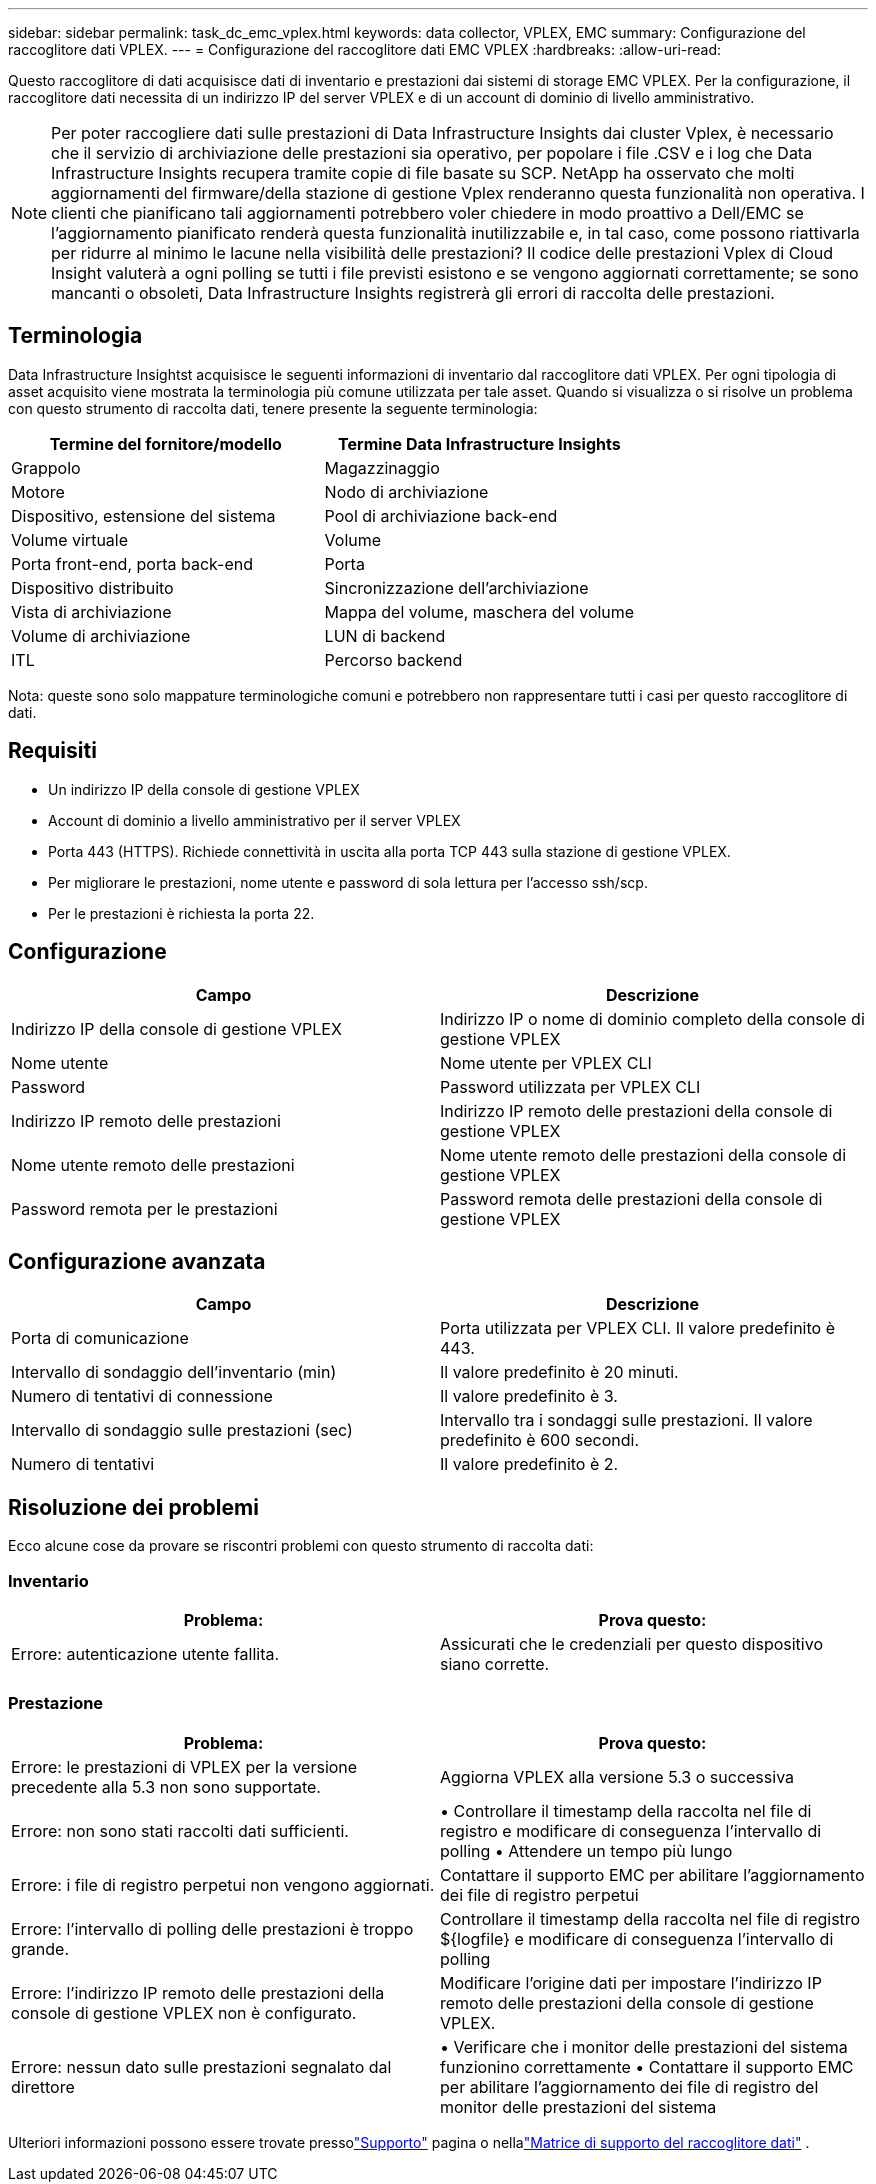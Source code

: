 ---
sidebar: sidebar 
permalink: task_dc_emc_vplex.html 
keywords: data collector, VPLEX, EMC 
summary: Configurazione del raccoglitore dati VPLEX. 
---
= Configurazione del raccoglitore dati EMC VPLEX
:hardbreaks:
:allow-uri-read: 


[role="lead"]
Questo raccoglitore di dati acquisisce dati di inventario e prestazioni dai sistemi di storage EMC VPLEX.  Per la configurazione, il raccoglitore dati necessita di un indirizzo IP del server VPLEX e di un account di dominio di livello amministrativo.


NOTE: Per poter raccogliere dati sulle prestazioni di Data Infrastructure Insights dai cluster Vplex, è necessario che il servizio di archiviazione delle prestazioni sia operativo, per popolare i file .CSV e i log che Data Infrastructure Insights recupera tramite copie di file basate su SCP.  NetApp ha osservato che molti aggiornamenti del firmware/della stazione di gestione Vplex renderanno questa funzionalità non operativa.  I clienti che pianificano tali aggiornamenti potrebbero voler chiedere in modo proattivo a Dell/EMC se l'aggiornamento pianificato renderà questa funzionalità inutilizzabile e, in tal caso, come possono riattivarla per ridurre al minimo le lacune nella visibilità delle prestazioni?  Il codice delle prestazioni Vplex di Cloud Insight valuterà a ogni polling se tutti i file previsti esistono e se vengono aggiornati correttamente; se sono mancanti o obsoleti, Data Infrastructure Insights registrerà gli errori di raccolta delle prestazioni.



== Terminologia

Data Infrastructure Insightst acquisisce le seguenti informazioni di inventario dal raccoglitore dati VPLEX.  Per ogni tipologia di asset acquisito viene mostrata la terminologia più comune utilizzata per tale asset.  Quando si visualizza o si risolve un problema con questo strumento di raccolta dati, tenere presente la seguente terminologia:

[cols="2*"]
|===
| Termine del fornitore/modello | Termine Data Infrastructure Insights 


| Grappolo | Magazzinaggio 


| Motore | Nodo di archiviazione 


| Dispositivo, estensione del sistema | Pool di archiviazione back-end 


| Volume virtuale | Volume 


| Porta front-end, porta back-end | Porta 


| Dispositivo distribuito | Sincronizzazione dell'archiviazione 


| Vista di archiviazione | Mappa del volume, maschera del volume 


| Volume di archiviazione | LUN di backend 


| ITL | Percorso backend 
|===
Nota: queste sono solo mappature terminologiche comuni e potrebbero non rappresentare tutti i casi per questo raccoglitore di dati.



== Requisiti

* Un indirizzo IP della console di gestione VPLEX
* Account di dominio a livello amministrativo per il server VPLEX
* Porta 443 (HTTPS).  Richiede connettività in uscita alla porta TCP 443 sulla stazione di gestione VPLEX.
* Per migliorare le prestazioni, nome utente e password di sola lettura per l'accesso ssh/scp.
* Per le prestazioni è richiesta la porta 22.




== Configurazione

[cols="2*"]
|===
| Campo | Descrizione 


| Indirizzo IP della console di gestione VPLEX | Indirizzo IP o nome di dominio completo della console di gestione VPLEX 


| Nome utente | Nome utente per VPLEX CLI 


| Password | Password utilizzata per VPLEX CLI 


| Indirizzo IP remoto delle prestazioni | Indirizzo IP remoto delle prestazioni della console di gestione VPLEX 


| Nome utente remoto delle prestazioni | Nome utente remoto delle prestazioni della console di gestione VPLEX 


| Password remota per le prestazioni | Password remota delle prestazioni della console di gestione VPLEX 
|===


== Configurazione avanzata

[cols="2*"]
|===
| Campo | Descrizione 


| Porta di comunicazione | Porta utilizzata per VPLEX CLI.  Il valore predefinito è 443. 


| Intervallo di sondaggio dell'inventario (min) | Il valore predefinito è 20 minuti. 


| Numero di tentativi di connessione | Il valore predefinito è 3. 


| Intervallo di sondaggio sulle prestazioni (sec) | Intervallo tra i sondaggi sulle prestazioni. Il valore predefinito è 600 secondi. 


| Numero di tentativi | Il valore predefinito è 2. 
|===


== Risoluzione dei problemi

Ecco alcune cose da provare se riscontri problemi con questo strumento di raccolta dati:



=== Inventario

[cols="2*"]
|===
| Problema: | Prova questo: 


| Errore: autenticazione utente fallita. | Assicurati che le credenziali per questo dispositivo siano corrette. 
|===


=== Prestazione

[cols="2*"]
|===
| Problema: | Prova questo: 


| Errore: le prestazioni di VPLEX per la versione precedente alla 5.3 non sono supportate. | Aggiorna VPLEX alla versione 5.3 o successiva 


| Errore: non sono stati raccolti dati sufficienti. | • Controllare il timestamp della raccolta nel file di registro e modificare di conseguenza l'intervallo di polling • Attendere un tempo più lungo 


| Errore: i file di registro perpetui non vengono aggiornati. | Contattare il supporto EMC per abilitare l'aggiornamento dei file di registro perpetui 


| Errore: l'intervallo di polling delle prestazioni è troppo grande. | Controllare il timestamp della raccolta nel file di registro ${logfile} e modificare di conseguenza l'intervallo di polling 


| Errore: l'indirizzo IP remoto delle prestazioni della console di gestione VPLEX non è configurato. | Modificare l'origine dati per impostare l'indirizzo IP remoto delle prestazioni della console di gestione VPLEX. 


| Errore: nessun dato sulle prestazioni segnalato dal direttore | • Verificare che i monitor delle prestazioni del sistema funzionino correttamente • Contattare il supporto EMC per abilitare l'aggiornamento dei file di registro del monitor delle prestazioni del sistema 
|===
Ulteriori informazioni possono essere trovate pressolink:concept_requesting_support.html["Supporto"] pagina o nellalink:reference_data_collector_support_matrix.html["Matrice di supporto del raccoglitore dati"] .
